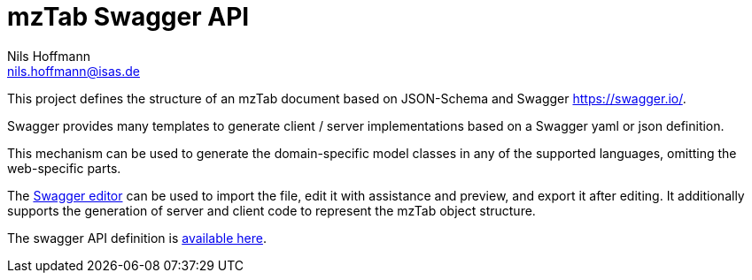 = mzTab Swagger API
Nils Hoffmann <nils.hoffmann@isas.de>

This project defines the structure of an mzTab document based on JSON-Schema
and Swagger https://swagger.io/.

Swagger provides many templates to generate client / server implementations
based on a Swagger yaml or json definition.

This mechanism can be used to generate the domain-specific model classes in
any of the supported languages, omitting the web-specific parts.

The https://editor.swagger.io/[Swagger editor] can be used to import the file,
edit it with assistance and preview, and export it after editing. It additionally 
supports the generation of server and client code to represent the mzTab object structure.

The swagger API definition is https://gitlab.isas.de/hoffmann/jmzTab-m/blob/master/api/src/main/resources/mzTab_m_swagger.yml[available here].
